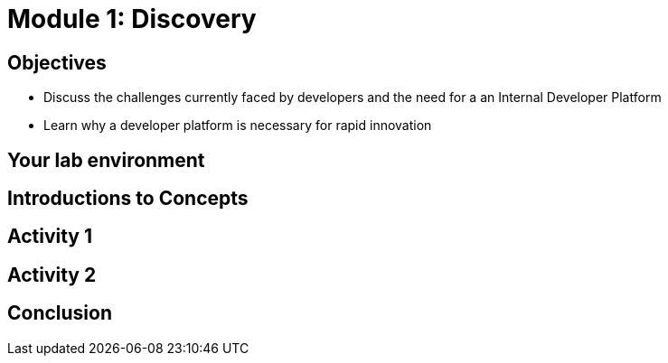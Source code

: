 :imagesdir: ../assets/images

= Module 1: Discovery

== Objectives

* Discuss the challenges currently faced by developers and the need for a  an Internal Developer Platform 
* Learn why a developer platform is necessary for rapid innovation


== Your lab environment

== Introductions to Concepts


== Activity 1 


== Activity 2

== Conclusion